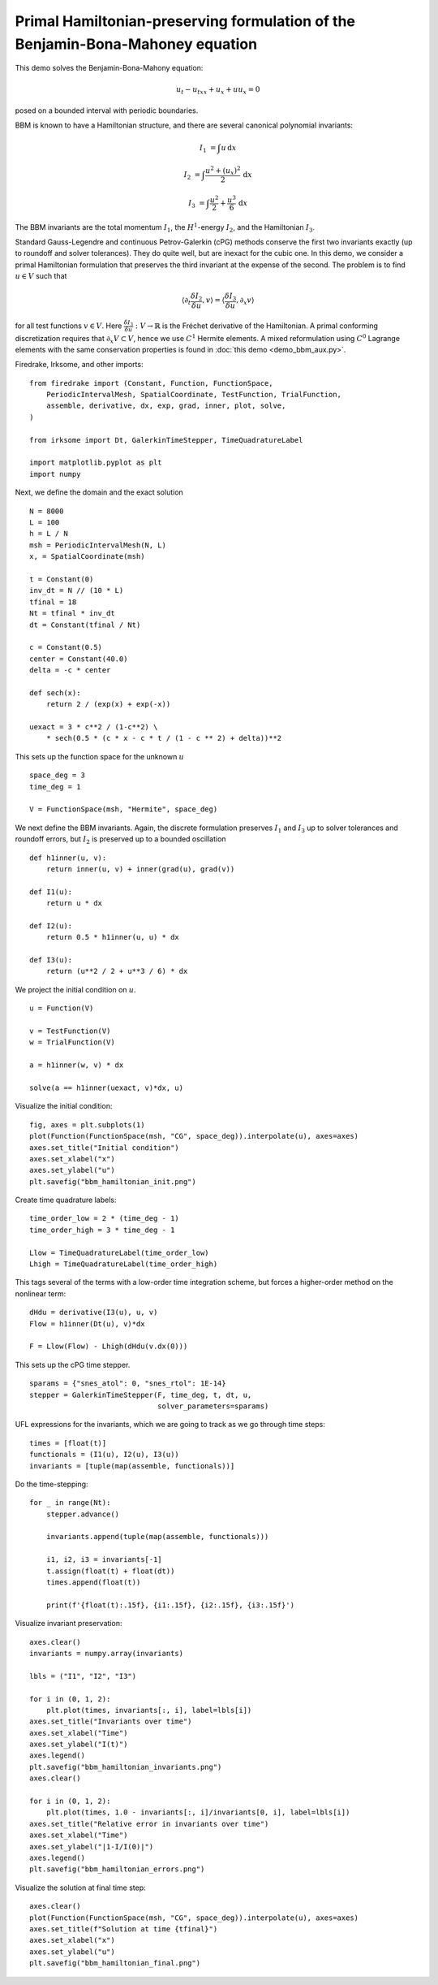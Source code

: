Primal Hamiltonian-preserving formulation of the Benjamin-Bona-Mahoney equation
===============================================================================

This demo solves the Benjamin-Bona-Mahony equation:

.. math::

   u_t - u_{txx} + u_x + u u_x = 0

posed on a bounded interval with periodic boundaries.

BBM is known to have a Hamiltonian structure, and there are several canonical polynomial invariants:

.. math::

   I_1 & = \int u \, \mathrm{d}x

   I_2 & = \int \frac{u^2 + (u_x)^2}{2} \, \mathrm{d}x

   I_3 & = \int \frac{u^2}{2} + \frac{u^3}{6} \, \mathrm{d}x

The BBM invariants are the total momentum :math:`I_1`, the :math:`H^1`-energy
:math:`I_2`, and the Hamiltonian :math:`I_3`.  

Standard Gauss-Legendre and continuous Petrov-Galerkin (cPG) methods conserve
the first two invariants exactly (up to roundoff and solver tolerances).  They
do quite well, but are inexact for the cubic one. 
In this demo, we consider a primal Hamiltonian formulation that preserves the third invariant at
the expense of the second. The problem is to find :math:`u \in V` such that

.. math::

   \langle \partial_t \frac{\delta I_2}{\delta u}, v \rangle = \langle \frac{\delta I_3}{\delta u}, \partial_x v \rangle 

for all test functions :math:`v \in V`.
Here :math:`\frac{\delta I_3}{\delta u} : V \to \mathbb{R}` is the  Fréchet derivative of the
Hamiltonian. A primal conforming discretization requires that :math:`\partial_x V \subset V`, 
hence we use :math:`C^1` Hermite elements. A mixed reformulation using
:math:`C^0` Lagrange elements with the same conservation properties is found in :doc:`this demo <demo_bbm_aux.py>`.

Firedrake, Irksome, and other imports::

  from firedrake import (Constant, Function, FunctionSpace,
      PeriodicIntervalMesh, SpatialCoordinate, TestFunction, TrialFunction,
      assemble, derivative, dx, exp, grad, inner, plot, solve,
  )

  from irksome import Dt, GalerkinTimeStepper, TimeQuadratureLabel

  import matplotlib.pyplot as plt
  import numpy

Next, we define the domain and the exact solution ::

  N = 8000
  L = 100
  h = L / N
  msh = PeriodicIntervalMesh(N, L)
  x, = SpatialCoordinate(msh)

  t = Constant(0)
  inv_dt = N // (10 * L)
  tfinal = 18
  Nt = tfinal * inv_dt
  dt = Constant(tfinal / Nt)

  c = Constant(0.5)
  center = Constant(40.0)
  delta = -c * center

  def sech(x):
      return 2 / (exp(x) + exp(-x))
  
  uexact = 3 * c**2 / (1-c**2) \
      * sech(0.5 * (c * x - c * t / (1 - c ** 2) + delta))**2

This sets up the function space for the unknown :math:`u` ::

  space_deg = 3
  time_deg = 1

  V = FunctionSpace(msh, "Hermite", space_deg)

We next define the BBM invariants. Again, the discrete formulation preserves 
:math:`I_1` and :math:`I_3` up to solver tolerances and roundoff errors, 
but :math:`I_2` is preserved up to a bounded oscillation ::

  def h1inner(u, v):
      return inner(u, v) + inner(grad(u), grad(v))

  def I1(u):
      return u * dx

  def I2(u):
      return 0.5 * h1inner(u, u) * dx

  def I3(u):
      return (u**2 / 2 + u**3 / 6) * dx

We project the initial condition on :math:`u`. ::

  u = Function(V)
  
  v = TestFunction(V)
  w = TrialFunction(V)

  a = h1inner(w, v) * dx

  solve(a == h1inner(uexact, v)*dx, u)

Visualize the initial condition::

  fig, axes = plt.subplots(1)
  plot(Function(FunctionSpace(msh, "CG", space_deg)).interpolate(u), axes=axes)
  axes.set_title("Initial condition")
  axes.set_xlabel("x")
  axes.set_ylabel("u")
  plt.savefig("bbm_hamiltonian_init.png")

.. figure:: bbm_hamiltonian_init.png
   :align: center  

Create time quadrature labels::
  
  time_order_low = 2 * (time_deg - 1)
  time_order_high = 3 * time_deg - 1

  Llow = TimeQuadratureLabel(time_order_low)
  Lhigh = TimeQuadratureLabel(time_order_high)

This tags several of the terms with a low-order time integration scheme,
but forces a higher-order method on the nonlinear term::

  dHdu = derivative(I3(u), u, v)
  Flow = h1inner(Dt(u), v)*dx
   
  F = Llow(Flow) - Lhigh(dHdu(v.dx(0)))

This sets up the cPG time stepper. ::

  sparams = {"snes_atol": 0, "snes_rtol": 1E-14}
  stepper = GalerkinTimeStepper(F, time_deg, t, dt, u,
                                solver_parameters=sparams)


UFL expressions for the invariants, which we are going to track as we go
through time steps::

  times = [float(t)]
  functionals = (I1(u), I2(u), I3(u))
  invariants = [tuple(map(assemble, functionals))]

Do the time-stepping::

  for _ in range(Nt):
      stepper.advance()

      invariants.append(tuple(map(assemble, functionals)))

      i1, i2, i3 = invariants[-1]
      t.assign(float(t) + float(dt))
      times.append(float(t))

      print(f'{float(t):.15f}, {i1:.15f}, {i2:.15f}, {i3:.15f}')

Visualize invariant preservation::

  axes.clear()
  invariants = numpy.array(invariants)

  lbls = ("I1", "I2", "I3")

  for i in (0, 1, 2):
      plt.plot(times, invariants[:, i], label=lbls[i])
  axes.set_title("Invariants over time")
  axes.set_xlabel("Time")
  axes.set_ylabel("I(t)")
  axes.legend()
  plt.savefig("bbm_hamiltonian_invariants.png")
  axes.clear()

  for i in (0, 1, 2):
      plt.plot(times, 1.0 - invariants[:, i]/invariants[0, i], label=lbls[i])
  axes.set_title("Relative error in invariants over time")
  axes.set_xlabel("Time")
  axes.set_ylabel("|1-I/I(0)|")  
  axes.legend()  
  plt.savefig("bbm_hamiltonian_errors.png")

.. figure:: bbm_hamiltonian_invariants.png
   :align: center

.. figure:: bbm_hamiltonian_errors.png
   :align: center

Visualize the solution at final time step::

  axes.clear()
  plot(Function(FunctionSpace(msh, "CG", space_deg)).interpolate(u), axes=axes)
  axes.set_title(f"Solution at time {tfinal}")
  axes.set_xlabel("x")
  axes.set_ylabel("u")  
  plt.savefig("bbm_hamiltonian_final.png") 

.. figure:: bbm_hamiltonian_final.png
   :align: center
